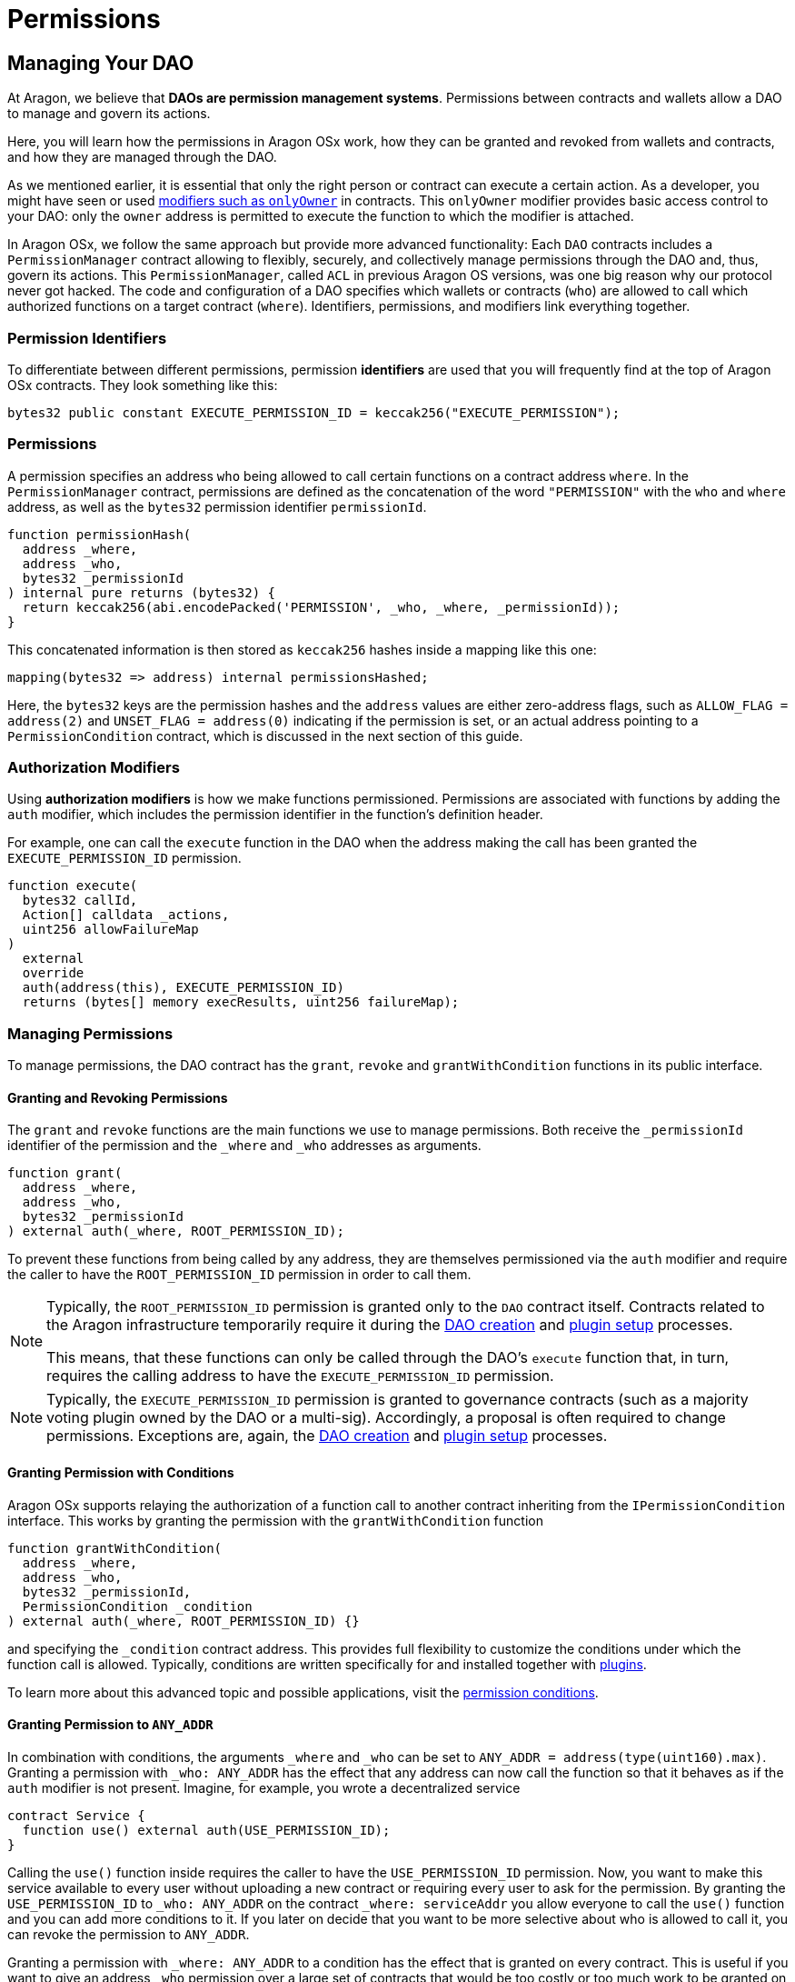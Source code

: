 = Permissions

== Managing Your DAO

At Aragon, we believe that **DAOs are permission management systems**.
Permissions between contracts and wallets allow a DAO to manage and govern its actions.

Here, you will learn how the permissions in Aragon OSx work, how they can be granted and revoked from wallets and contracts, and how they are managed through the DAO.

As we mentioned earlier, it is essential that only the right person or contract can execute a certain action. As a developer, you might have seen or used link:https://docs.openzeppelin.com/contracts/2.x/api/ownership#Ownable[modifiers such as `onlyOwner`] in contracts. This `onlyOwner` modifier provides basic access control to your DAO: only the `owner` address is permitted to execute the function to which the modifier is attached.

In Aragon OSx, we follow the same approach but provide more advanced functionality:
Each `DAO` contracts includes a `PermissionManager` contract allowing to flexibly, securely, and collectively manage permissions through the DAO and, thus, govern its actions.
This `PermissionManager`, called `ACL` in previous Aragon OS versions, was one big reason why our protocol never got hacked.
The code and configuration of a DAO specifies which wallets or contracts (`who`) are allowed to call which authorized functions on a target contract (`where`).
Identifiers, permissions, and modifiers link everything together.

=== Permission Identifiers

To differentiate between different permissions, permission **identifiers** are used that you will frequently find at the top of Aragon OSx contracts. They look something like this:

```solidity
bytes32 public constant EXECUTE_PERMISSION_ID = keccak256("EXECUTE_PERMISSION");
```

=== Permissions

A permission specifies an address `who` being allowed to call certain functions on a contract address `where`. In the `PermissionManager` contract, permissions are defined as the concatenation of the word `"PERMISSION"` with the `who` and `where` address, as well as the `bytes32` permission identifier `permissionId`.

```solidity
function permissionHash(
  address _where,
  address _who,
  bytes32 _permissionId
) internal pure returns (bytes32) {
  return keccak256(abi.encodePacked('PERMISSION', _who, _where, _permissionId));
}
```

This concatenated information is then stored as `keccak256` hashes inside a mapping like this one:

```solidity title="@aragon/osx/core/permission/PermissionManager.sol"
mapping(bytes32 => address) internal permissionsHashed;
```

Here, the `bytes32` keys are the permission hashes and the `address` values are either zero-address flags, such as `ALLOW_FLAG = address(2)` and `UNSET_FLAG = address(0)` indicating if the permission is set, or an actual address pointing to a `PermissionCondition` contract, which is discussed in the next section of this guide.

=== Authorization Modifiers

Using **authorization modifiers** is how we make functions permissioned. Permissions are associated with functions by adding the `auth` modifier, which includes the permission identifier in the function’s definition header.

For example, one can call the `execute` function in the DAO when the address making the call has been granted the `EXECUTE_PERMISSION_ID` permission.

```solidity title="@aragon/osx/core/dao/DAO.sol"
function execute(
  bytes32 callId,
  Action[] calldata _actions,
  uint256 allowFailureMap
)
  external
  override
  auth(address(this), EXECUTE_PERMISSION_ID)
  returns (bytes[] memory execResults, uint256 failureMap);
```

=== Managing Permissions

To manage permissions, the DAO contract has the `grant`, `revoke` and `grantWithCondition` functions in its public interface.

==== Granting and Revoking Permissions

The `grant` and `revoke` functions are the main functions we use to manage permissions.
Both receive the `_permissionId` identifier of the permission and the `_where` and `_who` addresses as arguments.

```solidity title="@aragon/osx/core/permission/PermissionManager.sol"
function grant(
  address _where,
  address _who,
  bytes32 _permissionId
) external auth(_where, ROOT_PERMISSION_ID);
```

To prevent these functions from being called by any address, they are themselves permissioned via the `auth` modifier and require the caller to have the `ROOT_PERMISSION_ID` permission in order to call them.


[NOTE]
====
Typically, the `ROOT_PERMISSION_ID` permission is granted only to the `DAO` contract itself. Contracts related to the Aragon infrastructure temporarily require it during the xref:framework/dao-factory-registry.adoc[DAO creation] and xref:framework/plugin-setup-processor.adoc[plugin setup] processes. 

This means, that these functions can only be called through the DAO’s `execute` function that, in turn, requires the calling address to have the `EXECUTE_PERMISSION_ID` permission.
====

NOTE: Typically, the `EXECUTE_PERMISSION_ID` permission is granted to governance contracts (such as a majority voting plugin owned by the DAO or a multi-sig). Accordingly, a proposal is often required to change permissions.
Exceptions are, again, the xref:framework/dao-factory-registry.adoc[DAO creation] and xref:framework/plugin-setup-processor.adoc[plugin setup] processes.

==== Granting Permission with Conditions

Aragon OSx supports relaying the authorization of a function call to another contract inheriting from the `IPermissionCondition` interface. This works by granting the permission with the `grantWithCondition` function

```solidity title="@aragon/osx/core/permission/PermissionManager.sol"
function grantWithCondition(
  address _where,
  address _who,
  bytes32 _permissionId,
  PermissionCondition _condition
) external auth(_where, ROOT_PERMISSION_ID) {}
```

and specifying the `_condition` contract address. This provides full flexibility to customize the conditions under which the function call is allowed. Typically, conditions are written specifically for and installed together with xref:core/plugins.adoc[plugins].

To learn more about this advanced topic and possible applications, visit the xref:guide-set-up-dao/custom-permission-condition.adoc[permission conditions].

==== Granting Permission to `ANY_ADDR`

In combination with conditions, the arguments `_where` and `_who` can be set to `ANY_ADDR = address(type(uint160).max)`.
Granting a permission with `_who: ANY_ADDR` has the effect that any address can now call the function so that it behaves as if the `auth` modifier is not present.
Imagine, for example, you wrote a decentralized service

```solidity
contract Service {
  function use() external auth(USE_PERMISSION_ID);
}
```

Calling the `use()` function inside requires the caller to have the `USE_PERMISSION_ID` permission. Now, you want to make this service available to every user without uploading a new contract or requiring every user to ask for the permission.
By granting the `USE_PERMISSION_ID` to `_who: ANY_ADDR` on the contract `_where: serviceAddr` you allow everyone to call the `use()` function and you can add more conditions to it. If you later on decide that you want to be more selective about who is allowed to call it, you can revoke the permission to `ANY_ADDR`.

Granting a permission with `_where: ANY_ADDR` to a condition has the effect that is granted on every contract. This is useful if you want to give an address `_who` permission over a large set of contracts that would be too costly or too much work to be granted on a per-contract basis.
Imagine, for example, that many instances of the `Service` contract exist, and a user should have the permission to use all of them. By granting the `USE_PERMISSION_ID` with `_where: ANY_ADDR`, to some user `_who: userAddr`, the user has access to all of them. If this should not be possible anymore, you can later revoke the permission.

However, some restrictions apply. For security reasons, Aragon OSx does not allow you to use both, `_where: ANY_ADDR` and `_who: ANY_ADDR` in the same permission. Furthermore, the permission IDs of xref:#permissions_native_to_the_dao_contract[permissions native to the `DAO` Contract] cannot be used.
Moreover, if a condition is set, we return its `isGranted` result and do not fall back to a more generic one. The condition checks occur in the following order

1. Condition with specific `_who` and specific `where`.
2. Condition with generic `_who: ANY_ADDR` and specific `_where`.
3. Condition with specific `_where` and generic `_who: ANY_ADDR`.

=== Permissions Native to the DAO Contract

The following functions in the DAO are permissioned:

|===
|Functions |Permission Identifier |Description

|`grant`, `grantWithCondition`, `revoke`
|`ROOT_PERMISSION_ID` 
| Required to manage permissions of the DAO and associated plugins.

|`execute`
|`EXECUTE_PERMISSION_ID`
|Required to execute arbitrary actions.

| `_authorizeUpgrade`
| `UPGRADE_DAO_PERMISSION_ID`
| Required to upgrade the DAO (via the link:https://eips.ethereum.org/EIPS/eip-1822[UUPS]).

| `setMetadata`
| `SET_METADATA_PERMISSION_ID`
| Required to set the DAO’s metadata and link:https://eips.ethereum.org/EIPS/eip-4824[DAOstar.one DAO URI]

| `setTrustedForwarder`
| `SET_TRUSTED_FORWARDER_PERMISSION_ID`
| Required to set the DAO’s trusted forwarder for meta transactions.

| `registerStandardCallback`
| `REGISTER_STANDARD_CALLBACK_PERMISSION_ID`
| Required to register a standard callback for an link:https://eips.ethereum.org/EIPS/eip-165[ERC-165] interface ID

|===

Plugins installed on the DAO might introduce other permissions and associated permission identifiers.

In the next section, you will learn how to customize your DAO by installing plugins.
